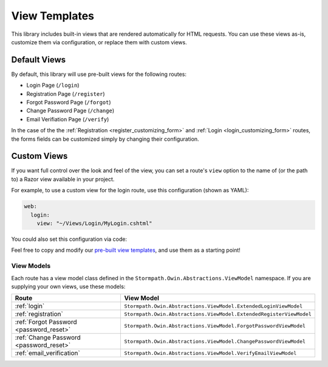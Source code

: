 .. _templates:


View Templates
==============

This library includes built-in views that are rendered automatically for HTML requests. You can use these views as-is, customize them via configuration, or replace them with custom views.


Default Views
-------------

By default, this library will use pre-built views for the following routes:

* Login Page (``/login``)
* Registration Page (``/register``)
* Forgot Password Page (``/forgot``)
* Change Password Page (``/change``)
* Email Verifiation Page (``/verify``)

In the case of the the :ref:`Registration <register_customizing_form>` and :ref:`Login <login_customizing_form>` routes, the forms fields can be customized simply by changing their configuration.


.. _templates_custom_views:

Custom Views
------------

If you want full control over the look and feel of the view, you can set a route's ``view`` option to the name of (or the path to) a Razor view available in your project.

For example, to use a custom view for the login route, use this configuration (shown as YAML):

.. code-block:: yaml

  web:
    login:
      view: "~/Views/Login/MyLogin.cshtml"

You could also set this configuration via code:

.. only:: aspnetcore

  .. literalinclude:: code/templates/aspnetcore/custom_view.cs
    :language: csharp

.. only:: aspnet

  .. literalinclude:: code/templates/aspnet/custom_view.cs
    :language: csharp

  .. warning::
    This feature is not yet available in ASP.NET 4.x Please subscribe to `this Github issue <https://github.com/stormpath/stormpath-aspnet/issues/1>`_ to be notified when it is available.

.. only:: nancy

  .. .literalinclude:: code/templates/nancy/custom_view.cs
    :language: csharp

Feel free to copy and modify our `pre-built view templates`_, and use them as a starting point!

.. todo::
  Update this section when it's possible to simply update the included Razor files.


View Models
...........

Each route has a view model class defined in the ``Stormpath.Owin.Abstractions.ViewModel`` namespace. If you are supplying your own views, use these models:

+--------------------------------------------+---------------------------------------------------------------------+
| **Route**                                  | **View Model**                                                      |
+--------------------------------------------+---------------------------------------------------------------------+
| :ref:`login`                               | ``Stormpath.Owin.Abstractions.ViewModel.ExtendedLoginViewModel``    |
+--------------------------------------------+---------------------------------------------------------------------+
| :ref:`registration`                        | ``Stormpath.Owin.Abstractions.ViewModel.ExtendedRegisterViewModel`` |
+--------------------------------------------+---------------------------------------------------------------------+
| :ref:`Forgot Password <password_reset>`    | ``Stormpath.Owin.Abstractions.ViewModel.ForgotPasswordViewModel``   |
+--------------------------------------------+---------------------------------------------------------------------+
| :ref:`Change Password <password_reset>`    | ``Stormpath.Owin.Abstractions.ViewModel.ChangePasswordViewModel``   |
+--------------------------------------------+---------------------------------------------------------------------+
| :ref:`email_verification`                  | ``Stormpath.Owin.Abstractions.ViewModel.VerifyEmailViewModel``      |
+--------------------------------------------+---------------------------------------------------------------------+

.. _pre-built view templates: https://github.com/stormpath/stormpath-dotnet-owin-middleware/tree/master/src/Stormpath.Owin.Views
